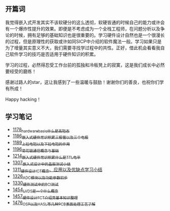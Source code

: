 ** 开篇词
我觉得嵌入式开发其实不该软硬分的这么透彻，软硬皆通的时候自己的能力或许会有一个爆炸性提升的效果。即便是不考虑成为一个全栈工程师，在问题分析以及争论的时候，拥有足够的基础知识也是很重要的。学习硬件设计自然也是一个很漫长的过程，但是原理性的获取或许如同SICP中介绍的软件魔法一般。学习如果只是为了增量其实意义不大，我们需要寻找学过程中的共性。正好，借此机会看看我自己软件学习的技巧是否适用于硬件知识的积累。

学习的过程，必然得忍受工作台前的孤独和冷板凳上的寂寞，这是我们成长中必然要经受的磨练！

感谢过路人的star，这让我感到了一些温暖与鼓励！谢谢你们的善良，也祝你们学有所成！

Happy hacking！

** 学习笔记
- [[https://greyzhang.blog.csdn.net/article/details/123100955][1178_hardware_basic_什么是高阻态]]
- [[https://greyzhang.blog.csdn.net/article/details/123193282][1186_嵌入式硬件常识积累_三极管以及三个电极]]
- [[https://greyzhang.blog.csdn.net/article/details/123316849][1189_上拉电阻以及下拉电阻的作用]]
- [[https://greyzhang.blog.csdn.net/article/details/123856508][1196_菊花链通信概念与基础]]
- [[https://blog.csdn.net/grey_csdn/article/details/124308867][1214_嵌入式硬件常识积累_什么是TTL电平]]
- [[https://blog.csdn.net/grey_csdn/article/details/125904260][1307_嵌入式设计中的晶振测试小结]]
- [[https://blog.csdn.net/grey_csdn/article/details/125984617][1311_硬件设计_ICT概念、应用以及优缺点学习小结]]
- [[https://blog.csdn.net/grey_csdn/article/details/126314781][1326_ADC模块以及功能参数初步]]
- [[https://blog.csdn.net/grey_csdn/article/details/126374275][1330_硬件测试中的BCI测试]]
- [[https://blog.csdn.net/grey_csdn/article/details/126789059][1454_LVDS是一个什么概念]]
- [[https://blog.csdn.net/grey_csdn/article/details/126819601][1457_硬件设计_FCT介绍类基本知识整理]]
- [[https://blog.csdn.net/grey_csdn/article/details/127131444][1476_OSP以及HASL等几种PCB表面处理工艺了解]]

